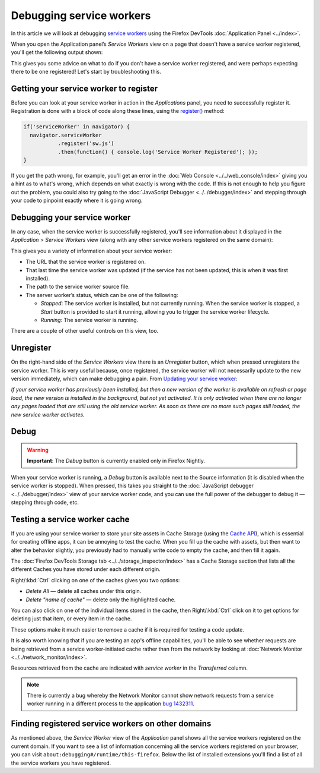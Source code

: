 =========================
Debugging service workers
=========================

In this article we will look at debugging `service workers <https://developer.mozilla.org/en-US/docs/Web/API/Service_Worker_API>`_ using the Firefox DevTools :doc:`Application Panel <../index>`.

When you open the Application panel’s *Service Workers* view on a page that doesn't have a service worker registered, you'll get the following output shown:

.. image:: no-service-worker.jpg
  :alt: the application panel with a message stating that you need to register a service worker to inspect it here
  :class: border

This gives you some advice on what to do if you don't have a service worker registered, and were perhaps expecting there to be one registered! Let's start by troubleshooting this.


Getting your service worker to register
***************************************

Before you can look at your service worker in action in the *Applications* panel, you need to successfully register it. Registration is done with a block of code along these lines, using the `register() <https://developer.mozilla.org/en-US/docs/Web/API/ServiceWorkerContainer/register>`_ method:

.. code-block:: JavaScript

  if('serviceWorker' in navigator) {
    navigator.serviceWorker
             .register('sw.js')
             .then(function() { console.log('Service Worker Registered'); });
  }

If you get the path wrong, for example, you'll get an error in the :doc:`Web Console <../../web_console/index>` giving you a hint as to what's wrong, which depends on what exactly is wrong with the code. If this is not enough to help you figure out the problem, you could also try going to the :doc:`JavaScript Debugger <../../debugger/index>` and stepping through your code to pinpoint exactly where it is going wrong.


Debugging your service worker
*****************************

In any case, when the service worker is successfully registered, you'll see information about it displayed in the *Application* > *Service Workers* view (along with any other service workers registered on the same domain):

.. image:: sw-registered.jpg
  :alt: the application panel showing a registered service worker
  :class: border

This gives you a variety of information about your service worker:


- The URL that the service worker is registered on.
- That last time the service worker was updated (if the service has not been updated, this is when it was first installed).
- The path to the service worker source file.
- The server worker’s status, which can be one of the following:

  - *Stopped*: The service worker is installed, but not currently running. When the service worker is stopped, a *Start* button is provided to start it running, allowing you to trigger the service worker lifecycle.
  - *Running*: The service worker is running.

There are a couple of other useful controls on this view, too.


Unregister
**********

On the right-hand side of the *Service Workers* view there is an *Unregister* button, which when pressed unregisters the service worker. This is very useful because, once registered, the service worker will not necessarily update to the new version immediately, which can make debugging a pain. From `Updating your service worker <https://developer.mozilla.org/en-US/docs/Web/API/Service_Worker_API/Using_Service_Workers#updating_your_service_worker>`_:

*If your service worker has previously been installed, but then a new version of the worker is available on refresh or page load, the new version is installed in the background, but not yet activated. It is only activated when there are no longer any pages loaded that are still using the old service worker. As soon as there are no more such pages still loaded, the new service worker activates.*


Debug
*****

.. warning::

  **Important**: The *Debug* button is currently enabled only in Firefox Nightly.


When your service worker is running, a *Debug* button is available next to the Source information (it is disabled when the service worker is stopped). When pressed, this takes you straight to the :doc:`JavaScript debugger <../../debugger/index>` view of your service worker code, and you can use the full power of the debugger to debug it — stepping through code, etc.

.. image:: sw-debugger.jpg
  :alt: the firefox JS debugger show the code for a service worker
  :class: border


Testing a service worker cache
******************************

If you are using your service worker to store your site assets in Cache Storage (using the `Cache API <https://developer.mozilla.org/en-US/docs/Web/API/Cache>`_), which is essential for creating offline apps, it can be annoying to test the cache. When you fill up the cache with assets, but then want to alter the behavior slightly, you previously had to manually write code to empty the cache, and then fill it again.

The :doc:`Firefox DevTools Storage tab <../../storage_inspector/index>` has a Cache Storage section that lists all the different Caches you have stored under each different origin.

.. image:: sw-storage.jpg
  :alt: the firefox storage inspector showing cache storage items
  :class: border


Right/:kbd:`Ctrl` clicking on one of the caches gives you two options:

- *Delete All* — delete all caches under this origin.
- *Delete "name of cache"* — delete only the highlighted cache.

You can also click on one of the individual items stored in the cache, then Right/:kbd:`Ctrl` click on it to get options for deleting just that item, or every item in the cache.

These options make it much easier to remove a cache if it is required for testing a code update.

It is also worth knowing that if you are testing an app's offline capabilities, you'll be able to see whether requests are being retrieved from a service worker-initiated cache rather than from the network by looking at :doc:`Network Monitor <../../network_monitor/index>`.

.. image:: cache-network.jpg
  :alt: the network monitor, showing that requests that come from a cache are marked with service worker
  :class: border

Resources retrieved from the cache are indicated with *service worker* in the *Transferred* column.


.. note::

  There is currently a bug whereby the Network Monitor cannot show network requests from a service worker running in a different process to the application `bug 1432311 <https://bugzilla.mozilla.org/show_bug.cgi?id=1432311>`_.


Finding registered service workers on other domains
***************************************************

As mentioned above, the *Service Worker* view of the *Application* panel shows all the service workers registered on the current domain. If you want to see a list of information concerning all the service workers registered on your browser, you can visit ``about:debugging#/runtime/this-firefox``. Below the list of installed extensions you'll find a list of all the service workers you have registered.
